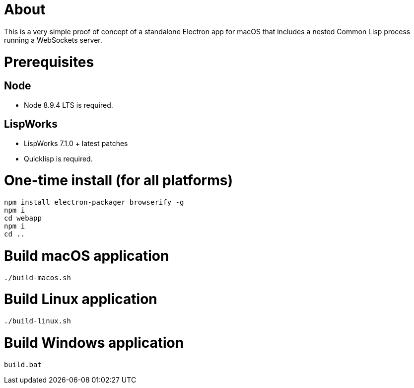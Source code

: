 # About

This is a very simple proof of concept of a standalone Electron app
for macOS that includes a nested Common Lisp process running a
WebSockets server.

# Prerequisites

## Node

* Node 8.9.4 LTS is required.

## LispWorks

* LispWorks 7.1.0 + latest patches

* Quicklisp is required.

# One-time install (for all platforms)

....
npm install electron-packager browserify -g
npm i
cd webapp
npm i
cd ..
....

# Build macOS application

....
./build-macos.sh
....

# Build Linux application

....
./build-linux.sh
....

# Build Windows application

....
build.bat
....
